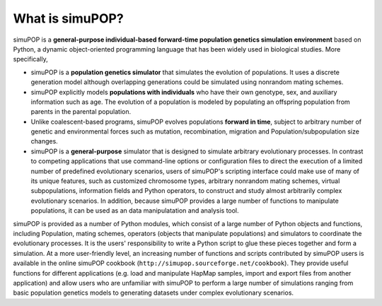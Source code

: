 What is simuPOP?
================

simuPOP is a **general-purpose individual-based forward-time population genetics
simulation environment** based on Python, a dynamic object-oriented programming
language that has been widely used in biological studies. More specifically,

* simuPOP is a **population genetics simulator** that simulates the evolution of
  populations. It uses a discrete generation model although overlapping
  generations could be simulated using nonrandom mating schemes.

* simuPOP explicitly models **populations with individuals** who have their own
  genotype, sex, and auxiliary information such as age. The evolution of a
  population is modeled by populating an offspring population from parents in the
  parental population.

* Unlike coalescent-based programs, simuPOP evolves populations **forward in
  time**, subject to arbitrary number of genetic and environmental forces such as
  mutation, recombination, migration and Population/subpopulation size changes.

* simuPOP is a **general-purpose** simulator that is designed to simulate
  arbitrary evolutionary processes. In contrast to competing applications that use
  command-line options or configuration files to direct the execution of a limited
  number of predefined evolutionary scenarios, users of simuPOP's scripting
  interface could make use of many of its unique features, such as customized
  chromosome types, arbitrary nonrandom mating schemes, virtual subpopulations,
  information fields and Python operators, to construct and study almost
  arbitrarily complex evolutionary scenarios. In addition, because simuPOP
  provides a large number of functions to manipulate populations, it can be used
  as an data manipulatation and analysis tool.

simuPOP is provided as a number of Python modules, which consist of a large
number of Python objects and functions, including Population, mating schemes,
operators (objects that manipulate populations) and simulators to coordinate the
evolutionary processes. It is the users' responsibility to write a Python script
to glue these pieces together and form a simulation. At a more user-friendly
level, an increasing number of functions and scripts contributed by simuPOP
users is available in the online simuPOP cookbook
(``http://simupop.sourceforge.net/cookbook``). They provide useful functions for
different applications (e.g. load and manipulate HapMap samples, import and
export files from another application) and allow users who are unfamiliar with
simuPOP to perform a large number of simulations ranging from basic population
genetics models to generating datasets under complex evolutionary scenarios.


